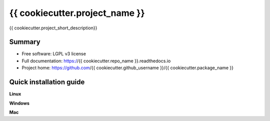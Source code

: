############################
{{ cookiecutter.project_name }}
############################

{{ cookiecutter.project_short_description}}


*******
Summary
*******
* Free software: LGPL v3 license
* Full documentation: https://{{ cookiecutter.repo_name }}.readthedocs.io
* Project home: https://github.com/{{ cookiecutter.github_username }}/{{ cookiecutter.package_name }}


************************
Quick installation guide
************************


**Linux**


**Windows**


**Mac**
